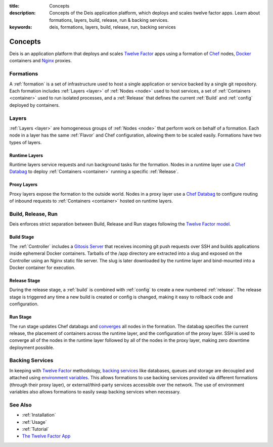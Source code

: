 :title: Concepts
:description: Concepts of the Deis application platform, which deploys and scales twelve factor apps. Learn about formations, layers, build, release, run & backing services.
:keywords: deis, formations, layers, build, release, run, backing services

.. _concepts:

Concepts
========

Deis is an application platform that deploys and scales `Twelve Factor`_ apps 
using a formation of `Chef`_ nodes, `Docker`_ containers and 
`Nginx`_ proxies.

Formations
----------
A :ref:`formation` is a set of infrastructure used to host a single application
or service backed by a single git repository. Each formation includes
:ref:`Layers <layer>` of :ref:`Nodes <node>` used to host services, a set of 
:ref:`Containers <container>` used to run isolated processes, and a 
:ref:`Release` that defines the current :ref:`Build` and :ref:`config` 
deployed by containers.

Layers
------
:ref:`Layers <layer>` are homogeneous groups of :ref:`Nodes <node>` that 
perform work on behalf of a formation.  Each node in a layer has 
the same :ref:`Flavor` and Chef configuration, allowing them to be scaled
easily.  Formations have two types of layers.

Runtime Layers
^^^^^^^^^^^^^^
Runtime layers service requests and run background tasks for the formation.
Nodes in a runtime layer use a `Chef Databag`_  to deploy
:ref:`Containers <container>` running a specific :ref:`Release`.  

Proxy Layers
^^^^^^^^^^^^
Proxy layers expose the formation to the outside world.
Nodes in a proxy layer use a `Chef Databag`_ to configure routing of 
inbound requests to :ref:`Containers <container>` hosted on runtime layers.

Build, Release, Run
------------------- 
Deis enforces strict separation between Build, Release and Run stages
following the `Twelve Factor model`_.

Build Stage
^^^^^^^^^^^
The :ref:`Controller` includes a `Gitosis Server`_ that receives
incoming git push requests over SSH and builds applications
inside ephemeral Docker containers. 
Tarballs of the /app directory are extracted into a slug and exposed 
on the Controller using an Nginx static file server. 
The slug is later downloaded by the runtime layer and bind-mounted
into a Docker container for execution.

Release Stage
^^^^^^^^^^^^^
During the release stage, a :ref:`build` is combined with :ref:`config`
to create a new numbered :ref:`release`.
The release stage is triggered any time a new build is created or 
config is changed, making it easy to rollback code and configuration.

Run Stage
^^^^^^^^^
The run stage updates Chef databags and `converges`_ all nodes in the formation.
The databag specifies the current release, the placement of containers across 
the runtime layer, and the configuration of the proxy layer.
SSH is used to converge all of the nodes in the runtime layer followed 
by all of the nodes in the proxy layer, making zero downtime deployment possible.

Backing Services
----------------
In keeping with `Twelve Factor`_ methodology, `backing services`_ like
databases, queues and storage are decoupled and attached using `environment
variables`_.  This allows formations to use backing services provided via
different formations (through their proxy layer), or external/third-party 
services accessible over the network.  The use of environment variables
also allows formations to easily swap backing services when necessary.

See Also
--------
* :ref:`Installation`
* :ref:`Usage`
* :ref:`Tutorial`
* `The Twelve Factor App <http://12factor.net/>`_


.. _`Twelve Factor`: http://12factor.net/
.. _`Chef`: http://www.opscode.com/chef/
.. _`Docker`: http://docker.io/
.. _`Nginx`: http://wiki.nginx.org/Main
.. _`Chef Databag`: http://docs.opscode.com/essentials_data_bags.html
.. _`Twelve Factor model`: http://12factor.net/build-release-run
.. _`backing services`: http://12factor.net/backing-services
.. _`environment variables`: http://12factor.net/config
.. _`Gitosis Server`: https://github.com/opdemand/gitosis
.. _`Buildstep`: https://github.com/opdemand/buildstep
.. _`converges`: http://docs.opscode.com/essentials_nodes_chef_run.html
